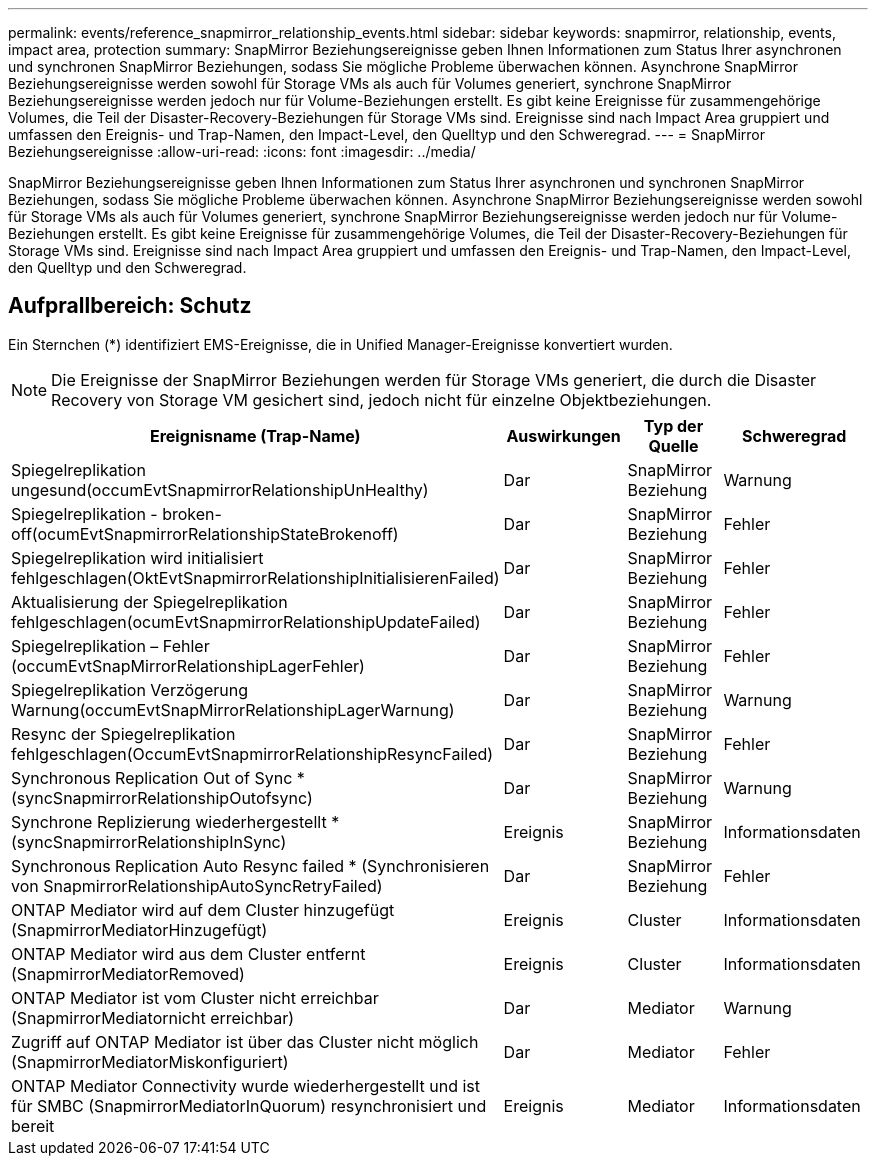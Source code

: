 ---
permalink: events/reference_snapmirror_relationship_events.html 
sidebar: sidebar 
keywords: snapmirror, relationship, events, impact area, protection 
summary: SnapMirror Beziehungsereignisse geben Ihnen Informationen zum Status Ihrer asynchronen und synchronen SnapMirror Beziehungen, sodass Sie mögliche Probleme überwachen können. Asynchrone SnapMirror Beziehungsereignisse werden sowohl für Storage VMs als auch für Volumes generiert, synchrone SnapMirror Beziehungsereignisse werden jedoch nur für Volume-Beziehungen erstellt. Es gibt keine Ereignisse für zusammengehörige Volumes, die Teil der Disaster-Recovery-Beziehungen für Storage VMs sind. Ereignisse sind nach Impact Area gruppiert und umfassen den Ereignis- und Trap-Namen, den Impact-Level, den Quelltyp und den Schweregrad. 
---
= SnapMirror Beziehungsereignisse
:allow-uri-read: 
:icons: font
:imagesdir: ../media/


[role="lead"]
SnapMirror Beziehungsereignisse geben Ihnen Informationen zum Status Ihrer asynchronen und synchronen SnapMirror Beziehungen, sodass Sie mögliche Probleme überwachen können. Asynchrone SnapMirror Beziehungsereignisse werden sowohl für Storage VMs als auch für Volumes generiert, synchrone SnapMirror Beziehungsereignisse werden jedoch nur für Volume-Beziehungen erstellt. Es gibt keine Ereignisse für zusammengehörige Volumes, die Teil der Disaster-Recovery-Beziehungen für Storage VMs sind. Ereignisse sind nach Impact Area gruppiert und umfassen den Ereignis- und Trap-Namen, den Impact-Level, den Quelltyp und den Schweregrad.



== Aufprallbereich: Schutz

Ein Sternchen (*) identifiziert EMS-Ereignisse, die in Unified Manager-Ereignisse konvertiert wurden.

[NOTE]
====
Die Ereignisse der SnapMirror Beziehungen werden für Storage VMs generiert, die durch die Disaster Recovery von Storage VM gesichert sind, jedoch nicht für einzelne Objektbeziehungen.

====
|===
| Ereignisname (Trap-Name) | Auswirkungen | Typ der Quelle | Schweregrad 


 a| 
Spiegelreplikation ungesund(occumEvtSnapmirrorRelationshipUnHealthy)
 a| 
Dar
 a| 
SnapMirror Beziehung
 a| 
Warnung



 a| 
Spiegelreplikation - broken-off(ocumEvtSnapmirrorRelationshipStateBrokenoff)
 a| 
Dar
 a| 
SnapMirror Beziehung
 a| 
Fehler



 a| 
Spiegelreplikation wird initialisiert fehlgeschlagen(OktEvtSnapmirrorRelationshipInitialisierenFailed)
 a| 
Dar
 a| 
SnapMirror Beziehung
 a| 
Fehler



 a| 
Aktualisierung der Spiegelreplikation fehlgeschlagen(ocumEvtSnapmirrorRelationshipUpdateFailed)
 a| 
Dar
 a| 
SnapMirror Beziehung
 a| 
Fehler



 a| 
Spiegelreplikation – Fehler (occumEvtSnapMirrorRelationshipLagerFehler)
 a| 
Dar
 a| 
SnapMirror Beziehung
 a| 
Fehler



 a| 
Spiegelreplikation Verzögerung Warnung(occumEvtSnapMirrorRelationshipLagerWarnung)
 a| 
Dar
 a| 
SnapMirror Beziehung
 a| 
Warnung



 a| 
Resync der Spiegelreplikation fehlgeschlagen(OccumEvtSnapmirrorRelationshipResyncFailed)
 a| 
Dar
 a| 
SnapMirror Beziehung
 a| 
Fehler



 a| 
Synchronous Replication Out of Sync * (syncSnapmirrorRelationshipOutofsync)
 a| 
Dar
 a| 
SnapMirror Beziehung
 a| 
Warnung



 a| 
Synchrone Replizierung wiederhergestellt * (syncSnapmirrorRelationshipInSync)
 a| 
Ereignis
 a| 
SnapMirror Beziehung
 a| 
Informationsdaten



 a| 
Synchronous Replication Auto Resync failed * (Synchronisieren von SnapmirrorRelationshipAutoSyncRetryFailed)
 a| 
Dar
 a| 
SnapMirror Beziehung
 a| 
Fehler



 a| 
ONTAP Mediator wird auf dem Cluster hinzugefügt (SnapmirrorMediatorHinzugefügt)
 a| 
Ereignis
 a| 
Cluster
 a| 
Informationsdaten



 a| 
ONTAP Mediator wird aus dem Cluster entfernt (SnapmirrorMediatorRemoved)
 a| 
Ereignis
 a| 
Cluster
 a| 
Informationsdaten



 a| 
ONTAP Mediator ist vom Cluster nicht erreichbar (SnapmirrorMediatornicht erreichbar)
 a| 
Dar
 a| 
Mediator
 a| 
Warnung



 a| 
Zugriff auf ONTAP Mediator ist über das Cluster nicht möglich (SnapmirrorMediatorMiskonfiguriert)
 a| 
Dar
 a| 
Mediator
 a| 
Fehler



 a| 
ONTAP Mediator Connectivity wurde wiederhergestellt und ist für SMBC (SnapmirrorMediatorInQuorum) resynchronisiert und bereit
 a| 
Ereignis
 a| 
Mediator
 a| 
Informationsdaten

|===